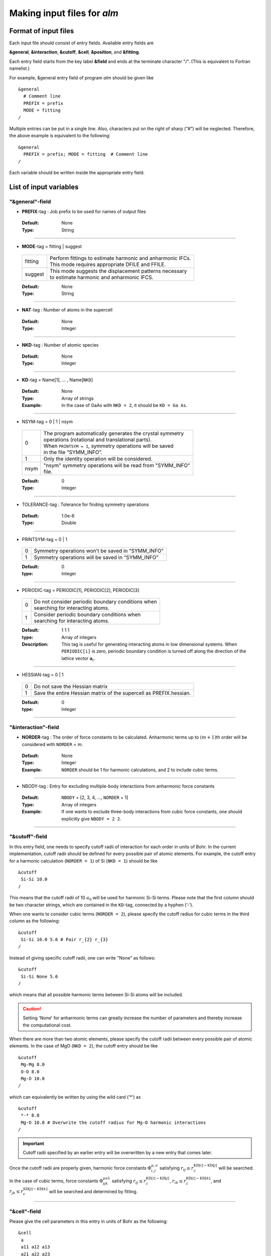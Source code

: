 
Making input files for *alm*
----------------------------

.. _reference_input_alm:

Format of input files
~~~~~~~~~~~~~~~~~~~~~

Each input file should consist of entry fields.
Available entry fields are 

**&general**, **&interaction**, **&cutoff**, **&cell**, **&position**, and **&fitting**.


Each entry field starts from the key label **&field** and ends at the terminate character "/". (This is equivalent to Fortran namelist.) 

For example, &general entry field of program *alm* should be given like

::

  &general
    # Comment line
    PREFIX = prefix
    MODE = fitting
  /

Multiple entries can be put in a single line. Also, characters put on the right of sharp (“#”) will be neglected. Therefore, the above example is equivalent to the following::
  
  &general
    PREFIX = prefix; MODE = fitting  # Comment line
  /

Each variable should be written inside the appropriate entry field.


.. _label_inputvar_alm:

List of input variables
~~~~~~~~~~~~~~~~~~~~~~~


"&general"-field
++++++++++++++++


* **PREFIX**-tag : Job prefix to be used for names of output files

 :Default:  None
 :Type: String

````

* **MODE**-tag = fitting | suggest

 ========= ===========================================================
  fitting  | Perform fittings to estimate harmonic and anharmonic IFCs. 
           | This mode requires appropriate DFILE and FFILE.

  suggest  | This mode suggests the displacement patterns necessary 
           | to estimate harmonic and anharmonic IFCS.
 ========= ===========================================================

 :Default: None
 :Type: String

````

* **NAT**-tag : Number of atoms in the supercell

 :Default: None
 :Type: Integer

````

* **NKD**-tag : Number of atomic species

 :Default: None
 :Type: Integer

````

* **KD**-tag = Name[1], ... , Name[``NKD``]

 :Default: None
 :Type: Array of strings
 :Example: In the case of GaAs with ``NKD = 2``, it should be ``KD = Ga As``.

````

* NSYM-tag = 0 | 1 | nsym

 ===== ==========================================================
   0   | The program automatically generates the crystal symmetry 
       | operations (rotational and translational parts). 
       | When ``PRINTSYM = 1``, symmetry operations will be saved 
       | in the file “SYMM_INFO”.

   1   | Only the identity operation will be considered.
  nsym | "nsym" symmetry operations will be read from "SYMM_INFO" 
       | file.
 ===== ==========================================================

 :Default: 0
 :Type: Integer

````

* TOLERANCE-tag : Tolerance for finding symmetry operations
  
 :Default: 1.0e-6
 :Type: Double

````

* PRINTSYM-tag = 0 | 1

 === ====================================================
  0   Symmetry operations won’t be saved in “SYMM_INFO”
  1   Symmetry operations will be saved in “SYMM_INFO”
 === ====================================================

 :Default: 0
 :type: Integer

````

* PERIODIC-tag = PERIODIC[1], PERIODIC[2], PERIODIC[3] 

 ===== ====================================================
   0   | Do not consider periodic boundary conditions when
       | searching for interacting atoms.

   1   | Consider periodic boundary conditions when
       | searching for interacting atoms.
 ===== ====================================================

 :Default: 1 1 1
 :type: Array of integers
 :Description: This tag is useful for generating interacting atoms in low dimensional systems. When ``PERIODIC[i]`` is zero, periodic boundary condition is turned off along the direction of the lattice vector :math:`\boldsymbol{a}_{i}`.

````

* HESSIAN-tag = 0 | 1

 ===== =====================================================================
   0    Do not save the Hessian matrix
   1    Save the entire Hessian matrix of the supercell as PREFIX.hessian.
 ===== =====================================================================

 :Default: 0
 :type: Integer

````

"&interaction"-field
++++++++++++++++++++


* **NORDER**-tag : The order of force constants to be calculated. Anharmonic terms up to :math:`(m+1)`\ th order will be considered with ``NORDER`` = :math:`m`.

 :Default: None
 :Type: Integer
 :Example: ``NORDER`` should be 1 for harmonic calculations, and 2 to include cubic terms.

````

* NBODY-tag : Entry for excluding multiple-body interactions from anharmonic force constants
 
 :Default: ``NBODY`` = [2, 3, 4, ..., ``NORDER`` + 1]
 :Type: Array of integers
 :Example: If one wants to exclude three-body interactions from cubic force constants, one should explicitly give ``NBODY = 2 2``.

````

"&cutoff"-field
+++++++++++++++

In this entry field, one needs to specify cutoff radii of interaction for each order in units of Bohr. 
In the current implementation, cutoff radii should be defined for every possible pair of atomic elements. 
For example, the cutoff entry for a harmonic calculation (``NORDER = 1``) of Si (``NKD = 1``) should be like
::

 &cutoff
  Si-Si 10.0
 /

This means that the cutoff radii of 10 :math:`a_{0}` will be used for harmonic Si-Si terms. 
Please note that the first column should be two character strings, which are contained in the ``KD``-tag, 
connected by a hyphen (’-’). 

When one wants to consider cubic terms (``NORDER = 2``), please specify the cutoff radius for cubic terms in the third column as the following::

 
 &cutoff
  Si-Si 10.0 5.6 # Pair r_{2} r_{3}
 /

Instead of giving specific cutoff radii, one can write "None" as follows::

 &cutoff
  Si-Si None 5.6
 /

which means that all possible harmonic terms between Si-Si atoms will be included. 

.. caution::

  Setting 'None' for anharmonic terms can greatly increase the number of parameters and thereby increase the computational cost.

When there are more than two atomic elements, please specify the cutoff radii between every possible pair of atomic elements. In the case of MgO (``NKD = 2``), the cutoff entry should be like
::
 
 &cutoff
  Mg-Mg 8.0
  O-O 8.0
  Mg-O 10.0
 /

which can equivalently be written by using the wild card (’*’) as
::

 &cutoff
  *-* 8.0
  Mg-O 10.0 # Overwrite the cutoff radius for Mg-O harmonic interactions
 /

.. important::

  Cutoff radii specified by an earlier entry will be overwritten by a new entry that comes later.

Once the cutoff radii are properly given, harmonic force constants
:math:`\Phi_{i,j}^{\mu,\nu}` satisfying :math:`r_{ij} \le r_{c}^{\mathrm{KD}[i]-\mathrm{KD}[j]}` will be searched.

In the case of cubic terms, force constants :math:`\Phi_{ijk}^{\mu\nu\lambda}` satisfying :math:`r_{ij} \le r_{c}^{\mathrm{KD}[i]-\mathrm{KD}[j]}`, :math:`r_{ik} \le r_{c}^{\mathrm{KD}[i]-\mathrm{KD}[k]}`, and
:math:`r_{jk} \le r_{c}^{\mathrm{KD}[j]-\mathrm{KD}[k]}` will be searched and determined by fitting.

````

"&cell"-field
+++++++++++++

Please give the cell parameters in this entry in units of Bohr as the following::

 &cell
  a
  a11 a12 a13
  a21 a22 a23
  a31 a32 a33
 /

The cell parameters are then given by :math:`\vec{a}_{1} = a \times (a_{11}, a_{12}, a_{13})`,
:math:`\vec{a}_{2} = a \times (a_{21}, a_{22}, a_{23})`, and :math:`\vec{a}_{3} = a \times (a_{31}, a_{32}, a_{33})`.

````

"&position"-field
+++++++++++++++++

In this field, one needs to specify the atomic element and fractional coordinate of atoms in the supercell. 
Each line should be
::

  ikd xf[1] xf[2] xf[3]

where `ikd` is an integer specifying the atomic element (`ikd` = 1, ..., ``NKD``) and `xf[i]` is the
fractional coordinate of an atom. There should be ``NAT`` such lines in the &position entry field.


````

"&fitting"-field
+++++++++++++++++

This field is necessary when ``MODE = fitting``.

* **DFILE**-tag : File name containing atomic displacements in Cartesian coordinate

 :Default: None
 :Type: String
 :Description: The format of ``DFILE`` can be found :ref:`here <label_format_DFILE>`

````

* **FFILE**-tag : File name containing atomic forces in Cartesian coordinate

 :Default: None
 :Type: String
 :Description: The format of ``FFILE`` can be found :ref:`here <label_format_DFILE>`

````

* **NDATA**-tag : Number of displacement-force data sets

 :Default: None
 :Type: Integer
 :Description: ``DFILE`` and ``FFILE`` should contain at least ``NDATA``:math:`\times` ``NAT`` lines.

````

* NSTART, NEND-tags : Specifies the range of data to be used for fitting

 :Default: ``NSTART = 1``, ``NEND = NDATA``
 :Type: Integer
 :Example: To use the data in the range of [20:30] out of 50 entries, the tags should be ``NSTART = 20`` and ``NEND = 30``.

````

* ICONST-tag = 0 | 1 | 2 | 3

 ===== =========================================================================
   0    No constraints
   1    Constraints for translational invariance will be imposed between IFCs.
   2   | In addition to ``ICONST = 1``, constraints for rotational invariance
       | will be imposed up to (``NORDER`` + 1)th order.
   3   | In addition to ``ICONST = 2``, constraints for rotational invariance
       | between (``NORDER`` + 1)th order and (``NORDER`` + 2)th order, which
       | are zero, will be considered. 
  11   | Same as ``ICONST = 1`` but the constraint is imposed algebraically
       | rather than numerically.
 ===== =========================================================================

 :Default: 1
 :Type: Integer

````

* ROTAXIS-tag : Rotation axis used to estimate constraints for rotational invariance. This entry is necessary when ``ICONST = 2, 3``.

 :Default: None
 :Type: String
 :Example: When one wants to consider the rotational invariance around the :math:`x`\ -axis, one should give ``ROTAXIS = x``. If one needs additional constraints for the rotation around the :math:`y`\ -axis, ``ROTAXIS`` should be ``ROTAXIS = xy``. 

````

* FC2XML-tag : XML file to which the harmonic terms will be fixed upon fitting

 :Default: None
 :Type: String
 :Description: When ``FC2XML``-tag is given, harmonic force constants will be fixed to the values stored in the ``FC2XML`` file. This may be useful for optimizing cubic and higher-order terms without changing the harmonic terms. Please make sure that the number of harmonic terms in the new computational condition is the same as that in the ``FC2XML`` file.

````

* FC3XML-tag : XML file to which the cubic terms will be fixed upon fitting

 :Default: None
 :Type: String
 :Description: Same as the ``FC2XML``-tag, but ``FC3XML`` is to fix cubic force constants. 

````

.. _label_format_DFILE:

Format of DFILE and FFILE
~~~~~~~~~~~~~~~~~~~~~~~~~

The displacement-force data sets obtained by first-principles (or classical force-field) calculations
have to be saved to ``DFILE`` and ``FFILE`` to estimate IFCs with ``MODE = fitting``.
In ``DFILE``, please explicitly specify the atomic displacements :math:`u_{\alpha}(\ell\kappa)` **in units of Bohr** as follows:
 
.. math::
    :nowrap:
  
    \begin{eqnarray*}
     u_{x}(1) & u_{y}(1) & u_{z}(1) \\
     u_{x}(2) & u_{y}(2) & u_{z}(2) \\
     & \vdots & \\
     u_{x}(\mathrm{NAT}) & u_{y}(\mathrm{NAT}) & u_{z}(\mathrm{NAT})
    \end{eqnarray*}

When there are ``NAT`` atoms in the supercell and ``NDATA`` data sets, 
there should be  ``NAT`` :math:`\times` ``NDATA`` lines in the ``DFILE`` without blank lines.
In ``FFILE``, please specify the corresponding atomic forces **in units of Ryd/Bohr**.
